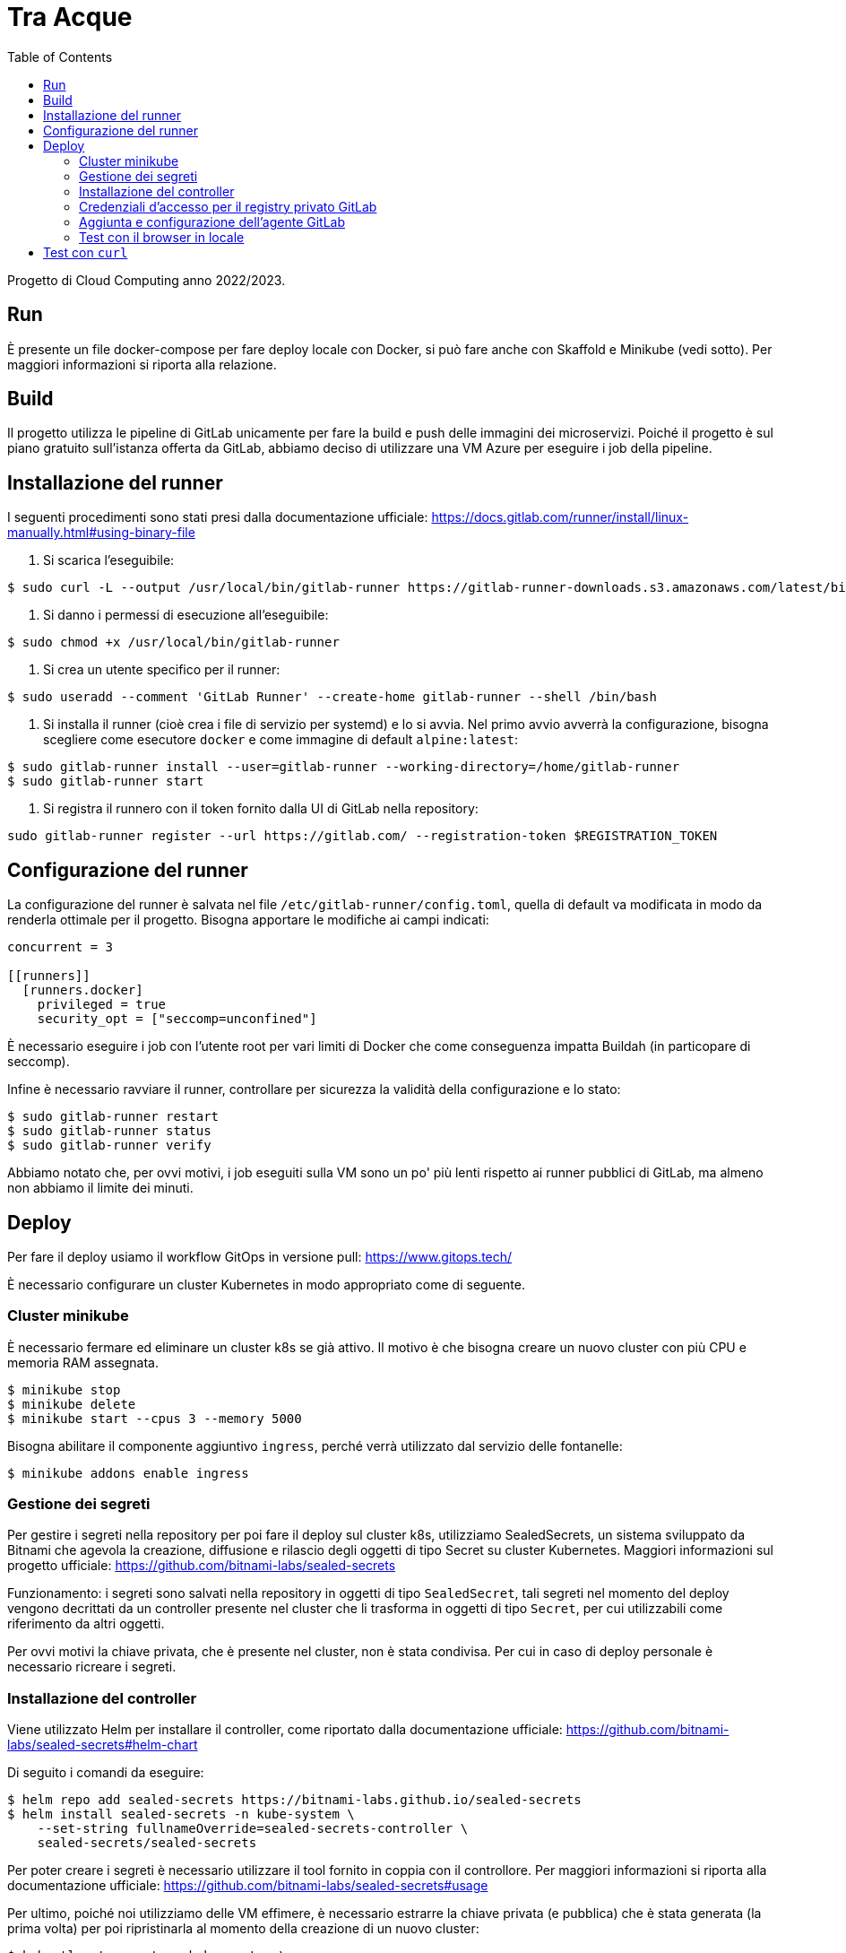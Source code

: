 = Tra Acque
:toc:

Progetto di Cloud Computing anno 2022/2023.

== Run

È presente un file docker-compose per fare deploy locale con Docker, si può fare
anche con Skaffold e Minikube (vedi sotto). Per maggiori informazioni si riporta
alla relazione.

== Build

Il progetto utilizza le pipeline di GitLab unicamente per fare la build e push
delle immagini dei microservizi. Poiché il progetto è sul piano gratuito
sull'istanza offerta da GitLab, abbiamo deciso di utilizzare una VM Azure per
eseguire i job della pipeline.

== Installazione del runner

I seguenti procedimenti sono stati presi dalla documentazione ufficiale: https://docs.gitlab.com/runner/install/linux-manually.html#using-binary-file

1. Si scarica l'eseguibile:

```
$ sudo curl -L --output /usr/local/bin/gitlab-runner https://gitlab-runner-downloads.s3.amazonaws.com/latest/binaries/gitlab-runner-linux-amd64
```

2. Si danno i permessi di esecuzione all'eseguibile:

```
$ sudo chmod +x /usr/local/bin/gitlab-runner
```

3. Si crea un utente specifico per il runner:

```
$ sudo useradd --comment 'GitLab Runner' --create-home gitlab-runner --shell /bin/bash
```

4. Si installa il runner (cioè crea i file di servizio per systemd) e lo si
   avvia. Nel primo avvio avverrà la configurazione, bisogna scegliere come
   esecutore `docker` e come immagine di default `alpine:latest`:

```
$ sudo gitlab-runner install --user=gitlab-runner --working-directory=/home/gitlab-runner
$ sudo gitlab-runner start
```

5. Si registra il runnero con il token fornito dalla UI di GitLab nella
   repository:

```
sudo gitlab-runner register --url https://gitlab.com/ --registration-token $REGISTRATION_TOKEN
```

== Configurazione del runner

La configurazione del runner è salvata nel file
`/etc/gitlab-runner/config.toml`, quella di default va modificata in modo da
renderla ottimale per il progetto. Bisogna apportare le modifiche ai campi
indicati:

```
concurrent = 3

[[runners]]
  [runners.docker]
    privileged = true
    security_opt = ["seccomp=unconfined"]
```

È necessario eseguire i job con l'utente root per vari limiti di Docker che come
conseguenza impatta Buildah (in particopare di seccomp).

Infine è necessario ravviare il runner, controllare per sicurezza la validità
della configurazione e lo stato:

```
$ sudo gitlab-runner restart
$ sudo gitlab-runner status
$ sudo gitlab-runner verify
```

Abbiamo notato che, per ovvi motivi, i job eseguiti sulla VM sono un po' più
lenti rispetto ai runner pubblici di GitLab, ma almeno non abbiamo il limite dei
minuti.

== Deploy

Per fare il deploy usiamo il workflow GitOps in versione pull: https://www.gitops.tech/

È necessario configurare un cluster Kubernetes in modo appropriato come di
seguente.

=== Cluster minikube

È necessario fermare ed eliminare un cluster k8s se già attivo. Il motivo è che
bisogna creare un nuovo cluster con più CPU e memoria RAM assegnata.

```
$ minikube stop
$ minikube delete
$ minikube start --cpus 3 --memory 5000
```

Bisogna abilitare il componente aggiuntivo `ingress`, perché verrà utilizzato
dal servizio delle fontanelle:

```
$ minikube addons enable ingress
```

=== Gestione dei segreti

Per gestire i segreti nella repository per poi fare il deploy sul cluster k8s,
utilizziamo SealedSecrets, un sistema sviluppato da Bitnami che agevola la
creazione, diffusione e rilascio degli oggetti di tipo Secret su cluster
Kubernetes. Maggiori informazioni sul progetto ufficiale: https://github.com/bitnami-labs/sealed-secrets

Funzionamento: i segreti sono salvati nella repository in oggetti di tipo
`SealedSecret`, tali segreti nel momento del deploy vengono decrittati da un
controller presente nel cluster che li trasforma in oggetti di tipo `Secret`,
per cui utilizzabili come riferimento da altri oggetti.

Per ovvi motivi la chiave privata, che è presente nel cluster, non è stata
condivisa. Per cui in caso di deploy personale è necessario ricreare i segreti.

=== Installazione del controller

Viene utilizzato Helm per installare il controller, come riportato dalla
documentazione ufficiale: https://github.com/bitnami-labs/sealed-secrets#helm-chart

Di seguito i comandi da eseguire:

```
$ helm repo add sealed-secrets https://bitnami-labs.github.io/sealed-secrets
$ helm install sealed-secrets -n kube-system \
    --set-string fullnameOverride=sealed-secrets-controller \
    sealed-secrets/sealed-secrets
```

Per poter creare i segreti è necessario utilizzare il tool fornito in coppia con
il controllore. Per maggiori informazioni si riporta alla documentazione
ufficiale: https://github.com/bitnami-labs/sealed-secrets#usage

Per ultimo, poiché noi utilizziamo delle VM effimere, è necessario estrarre la
chiave privata (e pubblica) che è stata generata (la prima volta) per poi
ripristinarla al momento della creazione di un nuovo cluster:

```
$ kubectl get secret -n kube-system \
    -l sealedsecrets.bitnami.com/sealed-secrets-key \
    -o yaml >main.key
```

La chiave pubblica invece si può estrarre con il seguente comando (se si vuole
creare segreti senza avere l'accesso al cluster):

```
$ kubeseal --fetch-cert > public.pem
```

Ultimato ciò si può creare e aggiungere nella repository un segreto nel seguente
modo:

```
$ kubeseal --namespace default --cert public.pem \
    --secret-file secret-postgres.yaml --sealed-secret-file postgres.yaml
```

=== Credenziali d'accesso per il registry privato GitLab

Durante il deploy Kubernetes scaricherà le immagini dei servizi dal registro
privato associato alla repository su GitLab. Per questo motivo è necessario
fornire le credenziali come mostrato di seguito riportato dalla documentazione
ufficiale:
https://kubernetes.io/docs/tasks/configure-pod-container/pull-image-private-registry/#create-a-secret-by-providing-credentials-on-the-command-line

Si assume che l'utente abbia generato un token personale (o un token di
progetto) dalla UI di GitLab con almeno il permesso `read-registry` . Si assume
inoltre di operare sul namespace `default` (usato anche dal deploy).

```
kubectl create secret docker-registry gitlab-credentials \
    --docker-server=registry.gitlab.com \
    --docker-username=GITLAB_USERNAME \
    --docker-password=GITLAB_TOKEN \
    --docker-email=GITLAB_EMAIL
```

Dove:

* `GITLAB_USERNAME` è il nome utente di chi genera il token;
* `GITLAB_TOKEN` è il token generato da GitLab;
* `GITLAB_EMAIL` è l'email associata all'utente che genera il token.

Poiché queste configurazioni vanno fatte una sola volta, e all'inizio della
creazione del cluster, si è deciso di non salvare questi manifesti nella
repository.

I manifesti dei singoli servizi hanno le immagini che puntano alla registro
privato, ma non viene specificato dove recuperare le credenziali per l'accesso.
Ecco perché, per ultimare, è necessario riferire al segreto appena creato:

```
kubectl patch serviceaccount default -p '{"imagePullSecrets": [{"name": "gitlab-credentials"}]}'
```

=== Aggiunta e configurazione dell'agente GitLab

Per installare l'agente sul cluster k8s viene utilizzato in via eccezionale
Helm, che va però installato sulla VM in cui si esegue il cluster. I comandi di
seguito sono riportati dalla documentazione ufficiale (per Debian): https://helm.sh/docs/intro/install/

```
$ curl https://baltocdn.com/helm/signing.asc | gpg --dearmor | sudo tee /usr/share/keyrings/helm.gpg > /dev/null
$ sudo apt-get install apt-transport-https --yes
$ echo "deb [arch=$(dpkg --print-architecture) signed-by=/usr/share/keyrings/helm.gpg] https://baltocdn.com/helm/stable/debian/ all main" | sudo tee /etc/apt/sources.list.d/helm-stable-debian.list
$ sudo apt-get update
$ sudo apt-get install helm
```

La sequente repository già fornisce un agente collegato che si può trovare al
percorso `.gitlab/agents/tre-acque-petriglia` con la relativa configurazione.
Poiché tale agente è privato, se si vuole provare il deploy è necessario creare
un'altra cartella con un altro nome e all'interno il file (anche vuoto)
`config.yaml`.

Ora è necessario dalla UI di GitLab generare il token relativo per l'agente
specificato (in questo caso si presume sia `tre-acque-petriglia`. Dalla stessa
UI GitLab suggerisce i comandi per installare e configurare l'agente, riportati
qui di seguito:

```
$ helm repo add gitlab https://charts.gitlab.io
$ helm repo update
helm upgrade --install AGENT_NAME gitlab/gitlab-agent \
    --namespace NAMESPACE \
    --create-namespace \
    --set image.tag=v15.8.0 \
    --set config.token=TOKEN \
    --set config.kasAddress=wss://kas.gitlab.com
```

Dove:

* `AGENT_NAME` è il nome dell'agente, in questo caso `tre-acque-petriglia`;
* `NAMESPACE` è il namespace di k8s in cui installare l'agente, in questo caso è
  `gitlab-agent-tre-acque-petriglia`;
* `TOKEN` è il token segreto di connessione, fornito dalla UI di GitLab.

Si suggerisce di usare un namespace diverso da `default`, perché in quest'ultimo
verrà effettuato il deploy dell'applicazione.

A questo punto l'agente è configurato ed è già in esecuzione, appena possibile,
in base alla configurazione presente nel file `config.yaml`, farà il deploy
dell'applicazione. Si possono monitorare gli eventi dell'agente andando a vedere
i log del pod associato con il seguente comando:

```
$ kubectl logs --follow NOME_POD --namespace NAMESPACE
```

Rimpiazzando ovviamente le variabili con i giusti valori dell'agente.

Una volta che il deploy si è stabilizzato, è possibile fare una prova tramite
cURL. Prima bisogna ottenere l'IP del gateway con `kubectl get ingress`.

```
$ kubectl get ingress
NAME       CLASS   HOSTS   ADDRESS        PORTS   AGE
fountain   nginx   *       192.168.49.2   80      69m

$ curl -i 192.168.49.2/fountains
HTTP/1.1 200 OK
Date: Thu, 26 Jan 2023 16:44:31 GMT
Content-Type: application/json
Content-Length: 2
Connection: keep-alive

[]
```

=== Test con il browser in locale

Una volta che si è avviato e stabilizzato il cluster Kubernetes, è possibile
utilizzare l'applicazione da browser sul proprio computer locale. Per farlo è
necessario creare una serie di port forward in modo che il cluster risulti
accessibile dal computer locale. La seguente figura riassume il funzionamento:

[mermaid]
----
sequenceDiagram
    participant B as Browser
    participant L as Local computer (ssh)
    participant V as Virtual Machine (socat)
    participant C as Kubernetes Cluster

    B ->> L: HTTP Request on localhost:80
    L ->> V: HTTP Request on VM_ADDRESS:80
    V ->> C: HTTP Request on CLUSTER_IP:80

    C ->> V: HTTP Response
    V ->> L: HTTP Response
    L ->> B: HTTP Response
----

Di seguito i passi da seguire:

1. È necessario fare sulla VM port forwarding da localhost dalla porta 80
   all'indirizzo del cluster alla porta 80, dove c'è in ascolto l'ingresso:

```
sudo socat tcp-listen:80,reuseaddr,fork tcp:CLUSTER_IP:80
```

È necessario `sudo` perché si opera su porte privilegiate, e si deve ottenere
l'indirizzo del cluster tramite `minikube ip`.

2. È necessario fare port forwarding tra la VM e il computer locale sulla porta
   80:

```
sudo ssh -p PORT_AZURE IP_AZURE -L 80:localhost:80
```

Anche in questo è necessario `sudo` e bisogna conoscere la porta e l'indirizzo
della VM, tramite l'interfaccia Azure.

3. Infine bisogna aggiornare il file `/etc/hosts` per poter risolvere il dominio
   `tre-acque.com`, utilizzato nell'applicazione frontend, con l'indirizzo di
   localhost. Si deve aggiungere in questo file una riga con il contenuto
   `127.0.0.1 tre-acque.com`.

4. A questo punto si può utilizzare il browser e nagivare all'indirizzo
   `tre-acque.com`, oppure utilizzare strumenti come `curl`.

== Test con `curl`

Di seguito una serie di esempi con curl. Si può consultare la API doc per le
altre api.

1. Aggiunta di una fontana di nome "Fontana Via Armando Diaz" e in delle
   specifiche coordinate:

```
studente@ML-RefVm-605006:~$ curl -i -X POST 192.168.49.2/fountains -H "Content-Type: application/json" -d '{"name": "Fontana Via Armando Diaz", "latitude": 345.91341, "longitude": 315.9123}'
HTTP/1.1 201 Created
Date: Thu, 26 Jan 2023 09:43:15 GMT
Content-Type: application/json
Content-Length: 121
Connection: keep-alive
Location: http://192.168.49.2/fountains/id

{"id":"6f13307c-2bdc-40da-ba72-862bf2fddad7","name":"Fontana Via Armando Diaz","latitude":345.91341,"longitude":315.9123}
```

2. Elenco di tutte le fontane:

```
studente@ML-RefVm-605006:~$ curl -i 192.168.49.2/fountains
HTTP/1.1 200 OK
Date: Thu, 26 Jan 2023 09:44:15 GMT
Content-Type: application/json
Content-Length: 225
Connection: keep-alive

[{"id":"d61bcdb4-1b7b-4e0b-a438-172a9f5f245f","name":"Test","latitude":345.91341,"longitude":315.9123},{"id":"6f13307c-2bdc-40da-ba72-862bf2fddad7","name":"Fontana Via Armando Diaz","latitude":345.91341,"longitude":315.9123}]
```

3. Aggiunta di un voto alla fontana "Fontana Via Armando Diaz" con valore 5:

```
studente@ML-RefVm-605006:~$ curl -i -X POST 192.168.49.2/fountains/6f13307c-2bdc-40da-ba72-862bf2fddad7/rating -H "Content-Type: application/json" -d 5
HTTP/1.1 201 Created
Date: Thu, 26 Jan 2023 09:45:56 GMT
Content-Type: text/plain; charset=utf-8
Content-Length: 55
Connection: keep-alive

{"id":"3afc0b19-9d5e-11ed-8276-0242ac11000c","value":5}
```

4. Ottenimento del singolo voto:

```
studente@ML-RefVm-605006:~$ curl -i 192.168.49.2/fountains/6f13307c-2bdc-40da-ba72-862bf2fddad7/rating/3afc0b19-9d5e-11ed-8276-0242ac11000c
HTTP/1.1 200 OK
Date: Thu, 26 Jan 2023 09:46:44 GMT
Content-Type: text/plain; charset=utf-8
Content-Length: 55
Connection: keep-alive

{"id":"3afc0b19-9d5e-11ed-8276-0242ac11000c","value":5}
```

5. Dopo l'aggiunta di un secondo voto alla stessa fontana di valore 2, si
   ottiene la media dei voti per la fontana (valore approssimato per eccesso):

```
studente@ML-RefVm-605006:~$ curl -i 192.168.49.2/fountains/6f13307c-2bdc-40da-ba72-862bf2fddad7/rating
HTTP/1.1 200 OK
Date: Thu, 26 Jan 2023 09:48:15 GMT
Content-Type: text/plain; charset=utf-8
Content-Length: 1
Connection: keep-alive

4
```

6. Eliminazione di un voto:

```
studente@ML-RefVm-605006:~$ curl -i -X DELETE 192.168.49.2/fountains/6f13307c-2bdc-40da-ba72-862bf2fddad7/rating/3afc0b19-9d5e-11ed-8276-0242ac11000c
HTTP/1.1 200 OK
Date: Thu, 26 Jan 2023 09:49:38 GMT
Content-Length: 0
Connection: keep-alive

```

7. Ciò ovviamente comporta il cambiamento della media dei voti per la fontana (è
   presente un unico valore 2):

```
studente@ML-RefVm-605006:~$ curl -i 192.168.49.2/fountains/6f13307c-2bdc-40da-ba72-862bf2fddad7/rating
HTTP/1.1 200 OK
Date: Thu, 26 Jan 2023 09:50:12 GMT
Content-Type: text/plain; charset=utf-8
Content-Length: 1
Connection: keep-alive

2
```
